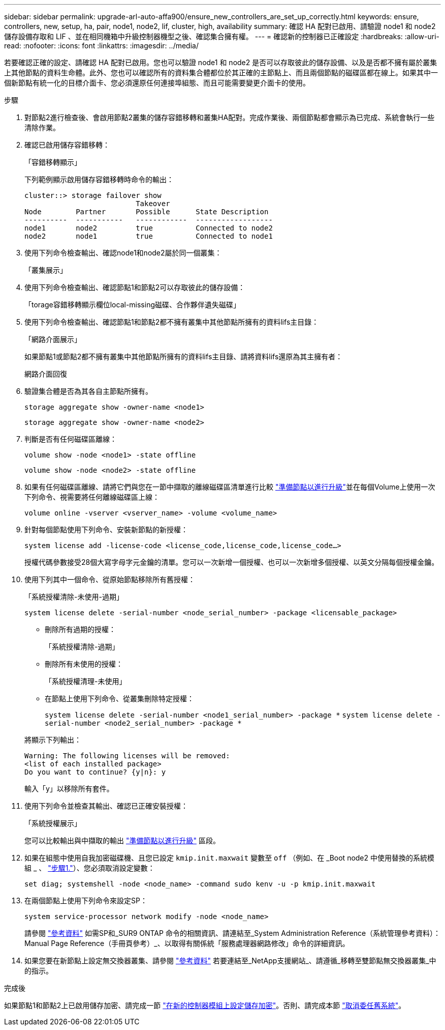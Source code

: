 ---
sidebar: sidebar 
permalink: upgrade-arl-auto-affa900/ensure_new_controllers_are_set_up_correctly.html 
keywords: ensure, controllers, new, setup, ha, pair, node1, node2, lif, cluster, high, availability 
summary: 確認 HA 配對已啟用、請驗證 node1 和 node2 儲存設備存取和 LIF 、並在相同機箱中升級控制器機型之後、確認集合擁有權。 
---
= 確認新的控制器已正確設定
:hardbreaks:
:allow-uri-read: 
:nofooter: 
:icons: font
:linkattrs: 
:imagesdir: ../media/


[role="lead"]
若要確認正確的設定、請確認 HA 配對已啟用。您也可以驗證 node1 和 node2 是否可以存取彼此的儲存設備、以及是否都不擁有屬於叢集上其他節點的資料生命體。此外、您也可以確認所有的資料集合體都位於其正確的主節點上、而且兩個節點的磁碟區都在線上。如果其中一個新節點有統一化的目標介面卡、您必須還原任何連接埠組態、而且可能需要變更介面卡的使用。

.步驟
. 對節點2進行檢查後、會啟用節點2叢集的儲存容錯移轉和叢集HA配對。完成作業後、兩個節點都會顯示為已完成、系統會執行一些清除作業。
. 確認已啟用儲存容錯移轉：
+
「容錯移轉顯示」

+
下列範例顯示啟用儲存容錯移轉時命令的輸出：

+
[listing]
----
cluster::> storage failover show
                          Takeover
Node	    Partner       Possible      State Description
----------  -----------   ------------  ------------------
node1	    node2         true	        Connected to node2
node2	    node1         true	        Connected to node1
----
. 使用下列命令檢查輸出、確認node1和node2屬於同一個叢集：
+
「叢集展示」

. 使用下列命令檢查輸出、確認節點1和節點2可以存取彼此的儲存設備：
+
「torage容錯移轉顯示欄位local-missing磁碟、合作夥伴遺失磁碟」

. 使用下列命令檢查輸出、確認節點1和節點2都不擁有叢集中其他節點所擁有的資料lifs主目錄：
+
「網路介面展示」

+
如果節點1或節點2都不擁有叢集中其他節點所擁有的資料lifs主目錄、請將資料lifs還原為其主擁有者：

+
網路介面回復

. 驗證集合體是否為其各自主節點所擁有。
+
`storage aggregate show -owner-name <node1>`

+
`storage aggregate show -owner-name <node2>`

. 判斷是否有任何磁碟區離線：
+
`volume show -node <node1> -state offline`

+
`volume show -node <node2> -state offline`

. 如果有任何磁碟區離線、請將它們與您在一節中擷取的離線磁碟區清單進行比較 link:prepare_nodes_for_upgrade.html["準備節點以進行升級"]並在每個Volume上使用一次下列命令、視需要將任何離線磁碟區上線：
+
`volume online -vserver <vserver_name> -volume <volume_name>`

. 針對每個節點使用下列命令、安裝新節點的新授權：
+
`system license add -license-code <license_code,license_code,license_code...>`

+
授權代碼參數接受28個大寫字母字元金鑰的清單。您可以一次新增一個授權、也可以一次新增多個授權、以英文分隔每個授權金鑰。

. 使用下列其中一個命令、從原始節點移除所有舊授權：
+
「系統授權清除-未使用-過期」

+
`system license delete -serial-number <node_serial_number> -package <licensable_package>`

+
--
** 刪除所有過期的授權：
+
「系統授權清除-過期」

** 刪除所有未使用的授權：
+
「系統授權清理-未使用」

** 在節點上使用下列命令、從叢集刪除特定授權：
+
`system license delete -serial-number <node1_serial_number> -package *`
`system license delete -serial-number <node2_serial_number> -package *`



--
+
將顯示下列輸出：

+
[listing]
----
Warning: The following licenses will be removed:
<list of each installed package>
Do you want to continue? {y|n}: y
----
+
輸入「y」以移除所有套件。

. 使用下列命令並檢查其輸出、確認已正確安裝授權：
+
「系統授權展示」

+
您可以比較輸出與中擷取的輸出 link:prepare_nodes_for_upgrade.html["準備節點以進行升級"] 區段。

. [[unset_mastwait]]如果在組態中使用自我加密磁碟機、且您已設定 `kmip.init.maxwait` 變數至 `off` （例如、在 _Boot node2 中使用替換的系統模組 _ 、 link:boot_node2_with_a900_controller_and_nvs.html#boot_node2_step1["步驟1."]）、您必須取消設定變數：
+
`set diag; systemshell -node <node_name> -command sudo kenv -u -p kmip.init.maxwait`

. 在兩個節點上使用下列命令來設定SP：
+
`system service-processor network modify -node <node_name>`

+
請參閱 link:other_references.html["參考資料"] 如需SP和_SUR9 ONTAP 命令的相關資訊、請連結至_System Administration Reference（系統管理參考資料）：Manual Page Reference（手冊頁參考）_、以取得有關係統「服務處理器網路修改」命令的詳細資訊。

. 如果您要在新節點上設定無交換器叢集、請參閱 link:other_references.html["參考資料"] 若要連結至_NetApp支援網站_、請遵循_移轉至雙節點無交換器叢集_中的指示。


.完成後
如果節點1和節點2上已啟用儲存加密、請完成一節 link:set_up_storage_encryption_new_module.html["在新的控制器模組上設定儲存加密"]。否則、請完成本節 link:decommission_old_system.html["取消委任舊系統"]。
